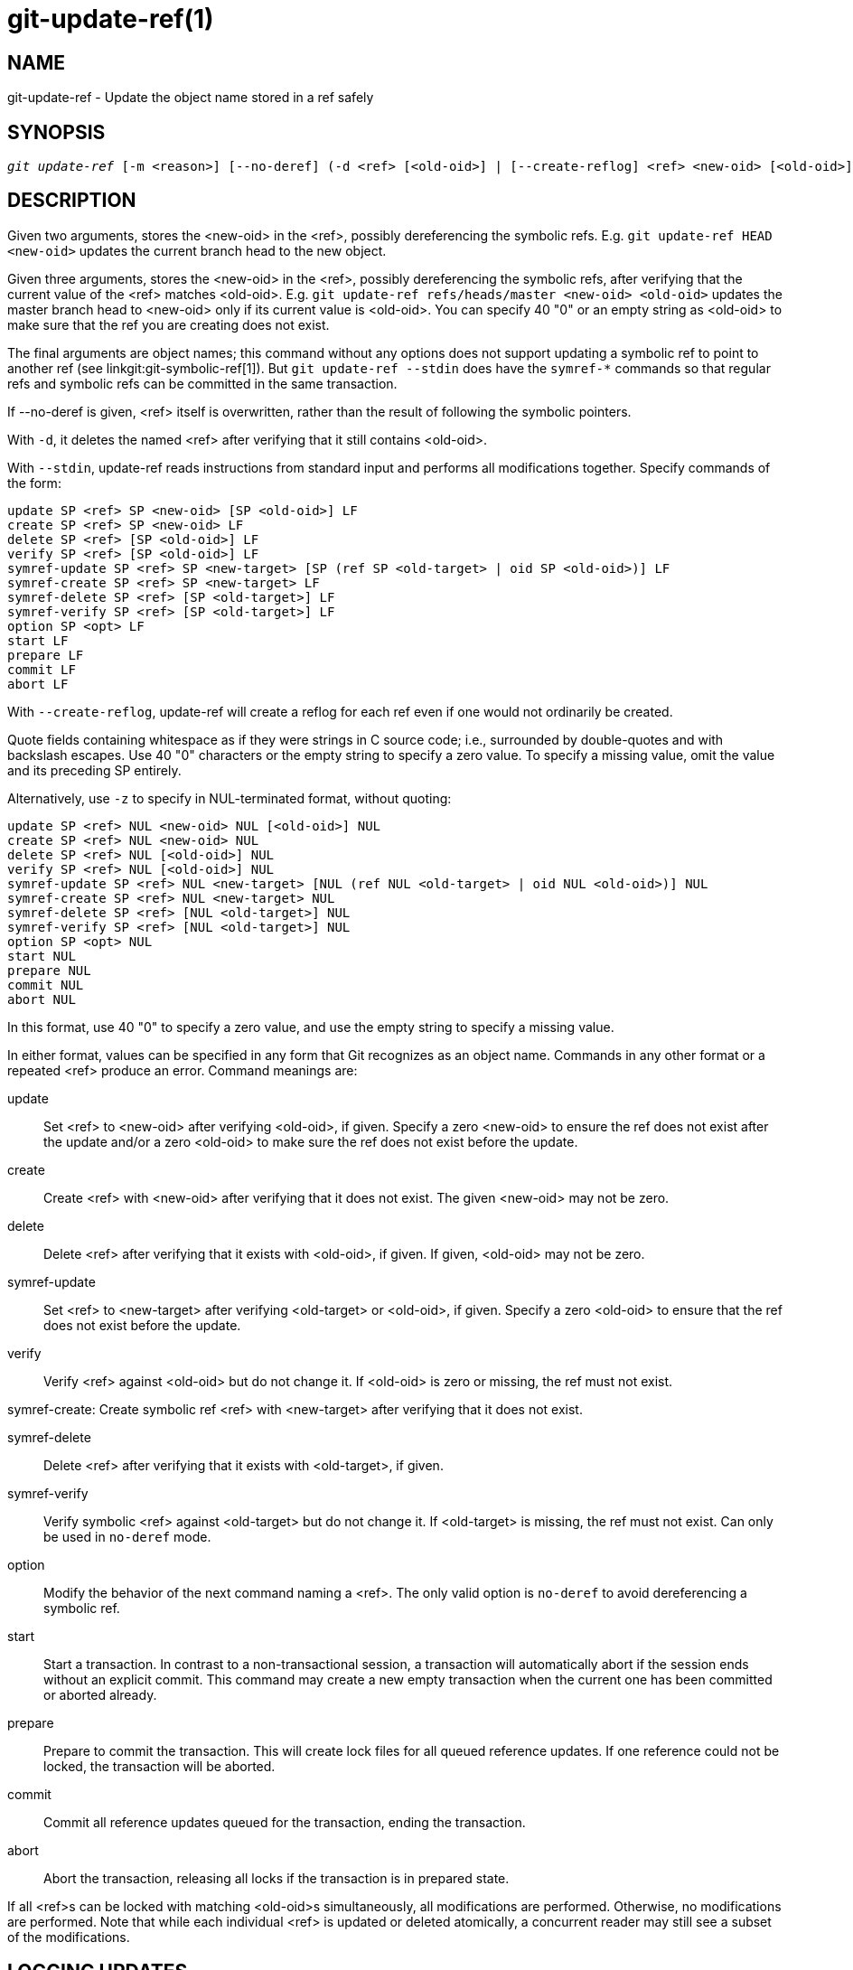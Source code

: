 git-update-ref(1)
=================

NAME
----
git-update-ref - Update the object name stored in a ref safely

SYNOPSIS
--------
[verse]
'git update-ref' [-m <reason>] [--no-deref] (-d <ref> [<old-oid>] | [--create-reflog] <ref> <new-oid> [<old-oid>] | --stdin [-z])

DESCRIPTION
-----------
Given two arguments, stores the <new-oid> in the <ref>, possibly
dereferencing the symbolic refs.  E.g. `git update-ref HEAD
<new-oid>` updates the current branch head to the new object.

Given three arguments, stores the <new-oid> in the <ref>,
possibly dereferencing the symbolic refs, after verifying that
the current value of the <ref> matches <old-oid>.
E.g. `git update-ref refs/heads/master <new-oid> <old-oid>`
updates the master branch head to <new-oid> only if its current
value is <old-oid>.  You can specify 40 "0" or an empty string
as <old-oid> to make sure that the ref you are creating does
not exist.

The final arguments are object names; this command without any options
does not support updating a symbolic ref to point to another ref (see
linkgit:git-symbolic-ref[1]).  But `git update-ref --stdin` does have
the `symref-*` commands so that regular refs and symbolic refs can be
committed in the same transaction.

If --no-deref is given, <ref> itself is overwritten, rather than
the result of following the symbolic pointers.

With `-d`, it deletes the named <ref> after verifying that it
still contains <old-oid>.

With `--stdin`, update-ref reads instructions from standard input and
performs all modifications together.  Specify commands of the form:

	update SP <ref> SP <new-oid> [SP <old-oid>] LF
	create SP <ref> SP <new-oid> LF
	delete SP <ref> [SP <old-oid>] LF
	verify SP <ref> [SP <old-oid>] LF
	symref-update SP <ref> SP <new-target> [SP (ref SP <old-target> | oid SP <old-oid>)] LF
	symref-create SP <ref> SP <new-target> LF
	symref-delete SP <ref> [SP <old-target>] LF
	symref-verify SP <ref> [SP <old-target>] LF
	option SP <opt> LF
	start LF
	prepare LF
	commit LF
	abort LF

With `--create-reflog`, update-ref will create a reflog for each ref
even if one would not ordinarily be created.

Quote fields containing whitespace as if they were strings in C source
code; i.e., surrounded by double-quotes and with backslash escapes.
Use 40 "0" characters or the empty string to specify a zero value.  To
specify a missing value, omit the value and its preceding SP entirely.

Alternatively, use `-z` to specify in NUL-terminated format, without
quoting:

	update SP <ref> NUL <new-oid> NUL [<old-oid>] NUL
	create SP <ref> NUL <new-oid> NUL
	delete SP <ref> NUL [<old-oid>] NUL
	verify SP <ref> NUL [<old-oid>] NUL
	symref-update SP <ref> NUL <new-target> [NUL (ref NUL <old-target> | oid NUL <old-oid>)] NUL
	symref-create SP <ref> NUL <new-target> NUL
	symref-delete SP <ref> [NUL <old-target>] NUL
	symref-verify SP <ref> [NUL <old-target>] NUL
	option SP <opt> NUL
	start NUL
	prepare NUL
	commit NUL
	abort NUL

In this format, use 40 "0" to specify a zero value, and use the empty
string to specify a missing value.

In either format, values can be specified in any form that Git
recognizes as an object name.  Commands in any other format or a
repeated <ref> produce an error.  Command meanings are:

update::
	Set <ref> to <new-oid> after verifying <old-oid>, if given.
	Specify a zero <new-oid> to ensure the ref does not exist
	after the update and/or a zero <old-oid> to make sure the
	ref does not exist before the update.

create::
	Create <ref> with <new-oid> after verifying that it does not
	exist.  The given <new-oid> may not be zero.

delete::
	Delete <ref> after verifying that it exists with <old-oid>, if
	given.  If given, <old-oid> may not be zero.

symref-update::
	Set <ref> to <new-target> after verifying <old-target> or <old-oid>,
	if given. Specify a zero <old-oid> to ensure that the ref does not
	exist before the update.

verify::
	Verify <ref> against <old-oid> but do not change it.  If
	<old-oid> is zero or missing, the ref must not exist.

symref-create:
	Create symbolic ref <ref> with <new-target> after verifying that
	it does not exist.

symref-delete::
	Delete <ref> after verifying that it exists with <old-target>, if given.

symref-verify::
	Verify symbolic <ref> against <old-target> but do not change it.
	If <old-target> is missing, the ref must not exist.  Can only be
	used in `no-deref` mode.

option::
	Modify the behavior of the next command naming a <ref>.
	The only valid option is `no-deref` to avoid dereferencing
	a symbolic ref.

start::
	Start a transaction. In contrast to a non-transactional session, a
	transaction will automatically abort if the session ends without an
	explicit commit. This command may create a new empty transaction when
	the current one has been committed or aborted already.

prepare::
	Prepare to commit the transaction. This will create lock files for all
	queued reference updates. If one reference could not be locked, the
	transaction will be aborted.

commit::
	Commit all reference updates queued for the transaction, ending the
	transaction.

abort::
	Abort the transaction, releasing all locks if the transaction is in
	prepared state.

If all <ref>s can be locked with matching <old-oid>s
simultaneously, all modifications are performed.  Otherwise, no
modifications are performed.  Note that while each individual
<ref> is updated or deleted atomically, a concurrent reader may
still see a subset of the modifications.

LOGGING UPDATES
---------------
If config parameter "core.logAllRefUpdates" is true and the ref is one
under "refs/heads/", "refs/remotes/", "refs/notes/", or a pseudoref
like HEAD or ORIG_HEAD; or the file "$GIT_DIR/logs/<ref>" exists then
`git update-ref` will append a line to the log file
"$GIT_DIR/logs/<ref>" (dereferencing all symbolic refs before creating
the log name) describing the change in ref value.  Log lines are
formatted as:

    oldsha1 SP newsha1 SP committer LF

Where "oldsha1" is the 40 character hexadecimal value previously
stored in <ref>, "newsha1" is the 40 character hexadecimal value of
<new-oid> and "committer" is the committer's name, email address
and date in the standard Git committer ident format.

Optionally with -m:

    oldsha1 SP newsha1 SP committer TAB message LF

Where all fields are as described above and "message" is the
value supplied to the -m option.

An update will fail (without changing <ref>) if the current user is
unable to create a new log file, append to the existing log file
or does not have committer information available.

NOTES
-----

Symbolic refs were initially implemented using symbolic links.  This is
now deprecated since not all filesystems support symbolic links.

This command follows *real* symlinks only if they start with "refs/":
otherwise it will just try to read them and update them as a regular
file (i.e. it will allow the filesystem to follow them, but will
overwrite such a symlink to somewhere else with a regular filename).

SEE ALSO
--------
linkgit:git-symbolic-ref[1]

GIT
---
Part of the linkgit:git[1] suite
